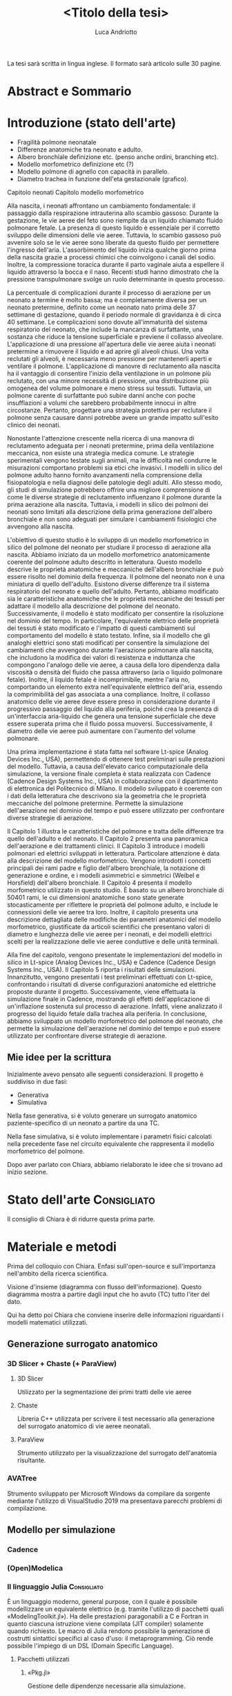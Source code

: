 #+title: <Titolo della tesi>
#+author: Luca Andriotto
#+startup: overview

La tesi sarà scritta in lingua inglese.  Il formato sarà articolo
sulle 30 pagine.

* Abstract e Sommario
* Introduzione (stato dell'arte)

- Fragilità polmone neonatale
- Differenze anatomiche tra neonato e adulto.
- Albero bronchiale definizione etc. (penso anche ordini, branching etc).
- Modello morfometrico definizione etc (?)
- Modello polmone di agnello con capacità in parallelo.
- Diametro trachea in funzione dell'eta gestazionale (grafico).

Capitolo neonati
Capitolo modello morfometrico

Alla nascita, i neonati affrontano un cambiamento fondamentale: il
passaggio dalla respirazione intrauterina allo scambio
gassoso. Durante la gestazione, le vie aeree del feto sono riempite da
un liquido chiamato fluido polmonare fetale. La presenza di questo
liquido è essenziale per il corretto sviluppo delle dimensioni delle
vie aeree. Tuttavia, lo scambio gassoso può avvenire solo se le vie
aeree sono liberate da questo fluido per permettere l'ingresso
dell'aria. L'assorbimento del liquido inizia qualche giorno prima
della nascita grazie a processi chimici che coinvolgono i canali del
sodio. Inoltre, la compressione toracica durante il parto vaginale
aiuta a espellere il liquido attraverso la bocca e il naso. Recenti
studi hanno dimostrato che la pressione transpulmonare svolge un ruolo
determinante in questo processo.

La percentuale di complicazioni durante il processo di aerazione per
un neonato a termine è molto bassa; ma è completamente diversa per un
neonato pretermine, definito come un neonato nato prima delle 37
settimane di gestazione, quando il periodo normale di gravidanza è di
circa 40 settimane. Le complicazioni sono dovute all'immaturità del
sistema respiratorio del neonato, che include la mancanza di
surfattante, una sostanza che riduce la tensione superficiale e
previene il collasso alveolare. L'applicazione di una pressione
all'apertura delle vie aeree aiuta i neonati pretermine a rimuovere il
liquido e ad aprire gli alveoli chiusi. Una volta reclutati gli
alveoli, è necessaria meno pressione per mantenerli aperti e ventilare
il polmone. L'applicazione di manovre di reclutamento alla nascita ha
il vantaggio di consentire l'inizio della ventilazione in un polmone
più reclutato, con una minore necessità di pressione, una
distribuzione più omogenea del volume polmonare e meno stress sui
tessuti. Tuttavia, un polmone carente di surfattante può subire danni
anche con poche insufflazioni a volumi che sarebbero probabilmente
innocui in altre circostanze. Pertanto, progettare una strategia
protettiva per reclutare il polmone senza causare danni potrebbe avere
un grande impatto sull'esito clinico dei neonati.

Nonostante l'attenzione crescente nella ricerca di una manovra di
reclutamento adeguata per i neonati pretermine, prima della
ventilazione meccanica, non esiste una strategia medica comune. Le
strategie sperimentali vengono testate sugli animali, ma le difficoltà
nel condurre le misurazioni comportano problemi sia etici che
invasivi. I modelli in silico del polmone adulto hanno fornito
avanzamenti nella comprensione della fisiopatologia e nella diagnosi
delle patologie degli adulti. Allo stesso modo, gli studi di
simulazione potrebbero offrire una migliore comprensione di come le
diverse strategie di reclutamento influenzano il polmone durante la
prima aerazione alla nascita. Tuttavia, i modelli in silico dei
polmoni dei neonati sono limitati alla descrizione della prima
generazione dell'albero bronchiale e non sono adeguati per simulare i
cambiamenti fisiologici che avvengono alla nascita.

L'obiettivo di questo studio è lo sviluppo di un modello morfometrico in silico del polmone del neonato per studiare il processo di aerazione alla nascita. Abbiamo iniziato da un modello morfometrico anatomicamente coerente del polmone adulto descritto in letteratura. Questo modello descrive le proprietà anatomiche e meccaniche dell'albero bronchiale e può essere risolto nel dominio della frequenza. Il polmone del neonato non è una miniatura di quello dell'adulto. Esistono diverse differenze tra il sistema respiratorio del neonato e quello dell'adulto. Pertanto, abbiamo modificato sia le caratteristiche anatomiche che le proprietà meccaniche dei tessuti per adattare il modello alla descrizione del polmone del neonato. Successivamente, il modello è stato modificato per consentire la risoluzione nel dominio del tempo. In particolare, l'equivalente elettrico delle proprietà dei tessuti è stato modificato e l'impatto di questi cambiamenti sul comportamento del modello è stato testato. Infine, sia il modello che gli analoghi elettrici sono stati modificati per consentire la simulazione dei cambiamenti che avvengono durante l'aerazione polmonare alla nascita, che includono la modifica dei valori di resistenza e induttanza che compongono l'analogo delle vie aeree, a causa della loro dipendenza dalla viscosità o densità del fluido che passa attraverso (aria o liquido polmonare fetale). Inoltre, il liquido fetale è incomprimibile, mentre l'aria no, comportando un elemento extra nell'equivalente elettrico dell'aria, essendo la comprimibilità del gas associata a una compliance. Inoltre, il collasso anatomico delle vie aeree deve essere preso in considerazione durante il progressivo passaggio del liquido alla periferia, poiché crea la presenza di un'interfaccia aria-liquido che genera una tensione superficiale che deve essere superata prima che il fluido possa muoversi. Successivamente, il diametro delle vie aeree può aumentare con l'aumento del volume polmonare.

Una prima implementazione è stata fatta nel software Lt-spice (Analog
Devices Inc., USA), permettendo di ottenere test preliminari sulle
prestazioni del modello. Tuttavia, a causa dell'elevato carico
computazionale della simulazione, la versione finale completa è stata
realizzata con Cadence (Cadence Design Systems Inc., USA) in
collaborazione con il dipartimento di elettronica del Politecnico di
Milano. Il modello sviluppato è coerente con i dati della letteratura
che descrivono sia la geometria che le proprietà meccaniche del
polmone pretermine. Permette la simulazione dell'aerazione nel dominio
del tempo e può essere utilizzato per confrontare diverse strategie di
aerazione.

Il Capitolo 1 illustra le caratteristiche del polmone e tratta delle differenze tra quello dell'adulto e del neonato. Il Capitolo 2 presenta una panoramica dell'aerazione e dei trattamenti clinici. Il Capitolo 3 introduce i modelli polmonari ed elettrici sviluppati in letteratura. Particolare attenzione è data alla descrizione del modello morfometrico. Vengono introdotti i concetti principali dei rami padre e figlio dell'albero bronchiale, la notazione di generazione e ordine, e i modelli asimmetrici e simmetrici (Weibel e Horsfield) dell'albero bronchiale. Il Capitolo 4 presenta il modello morfometrico utilizzato in questo studio. È basato su un albero bronchiale di 50401 rami, le cui dimensioni anatomiche sono state generate stocasticamente per riflettere le proprietà del polmone adulto, e include le connessioni delle vie aeree tra loro. Inoltre, il capitolo presenta una descrizione dettagliata delle modifiche dei parametri anatomici del modello morfometrico, giustificate da articoli scientifici che presentano valori di diametro e lunghezza delle vie aeree per i neonati, e dei modelli elettrici scelti per la realizzazione delle vie aeree conduttive e delle unità terminali.

Alla fine del capitolo, vengono presentate le implementazioni del
modello in silico in Lt-spice (Analog Devices Inc., USA) e Cadence
(Cadence Design Systems Inc., USA). Il Capitolo 5 riporta i risultati
delle simulazioni. Innanzitutto, vengono presentati i test preliminari
effettuati con Lt-spice, confrontando i risultati di diverse
configurazioni anatomiche ed elettriche proposte durante il
progetto. Successivamente, viene effettuata la simulazione finale in
Cadence, mostrando gli effetti dell'applicazione di un'inflazione
sostenuta sul processo di aerazione. Infatti, viene analizzato il
progresso del liquido fetale dalla trachea alla periferia. In
conclusione, abbiamo sviluppato un modello morfometrico del polmone
del neonato, che permette la simulazione dell'aerazione nel dominio
del tempo e può essere utilizzato per confrontare diverse strategie di
aerazione.

** Mie idee per la scrittura
Inizialmente avevo pensato alle seguenti considerazioni.
Il progetto è suddiviso in due fasi:
- Generativa
- Simulativa

Nella fase generativa, si è voluto generare un surrogato anatomico
paziente-specifico di un neonato a partire da una TC.

Nella fase simulativa, si è voluto implementare i parametri fisici
calcolati nella precedente fase nel circuito equivalente che
rappresenta il modello morfometrico del polmone.

Dopo aver parlato con Chiara, abbiamo rielaborato le idee che si
trovano ad inizio sezione.

* Stato dell'arte                                               :Consigliato:
Il consiglio di Chiara è di ridurre questa prima parte.

* Materiale e metodi
Prima del colloquio con Chiara.  Enfasi sull'open-source e
sull'importanza nell'ambito della ricerca scientifica.

Visione d'insieme (diagramma con flusso dell'informazione). Questo
diagramma mostra a partire dagli input che ho avuto (TC) tutto l'iter
del dato.

Qui ha detto poi Chiara che conviene inserire delle informazioni
riguardanti i modelli matematici utilizzati.

** Generazione surrogato anatomico
*** 3D Slicer + Chaste (+ ParaView)
**** 3D Slicer
Utilizzato per la segmentazione dei primi tratti delle vie aeree

**** Chaste
Libreria C++ utilizzata per scrivere il test necessario alla
generazione del surrogato anatomico di vie aeree neonatali.

**** ParaView
Strumento utilizzato per la visualizzazione del surrogato
dell'anatomia risultante.

*** AVATree
Strumento sviluppato per Microsoft Windows da compilare da sorgente
mediante l'utilizzo di VisualStudio 2019 ma presentava parecchi
problemi di compilazione.

** Modello per simulazione
*** Cadence
*** (Open)Modelica
*** Il linguaggio Julia                                        :Consigliato:
È un linguaggio moderno, general purpose, con il quale è possibile
modellizzare un equivalente elettrico (e.g. tramite l'utilizzo di
pacchetti quali «ModelingToolkit.jl»).  Ha delle prestazioni
paragonabili a C e Fortran in quanto ciascuna istruzione viene
compilata (JIT compiler) solamente quando richiesto.  Le macro di
Julia rendono possibile la generazione di costrutti sintattici
specifici al caso d'uso: il metaprogramming. Ciò rende possibile
l'impiego di un DSL (Domain Specific Language).

**** Pacchetti utilizzati
***** «Pkg.jl»
Gestione delle dipendenze necessarie alla simulazione.

***** «ModelingToolkit.jl»
****** Callback functions
La loro importanza nel superare le non-linearità (e non derivabilità)
del modello.

***** «DifferentialEquations.jl»
**** Excursus su macro e metaprogramming (?)

* Validazione e risultati
- Disegno surrogato anatomico dell'albero respiratorio.  (output da
  ParaView).
- Grafici: un gradino "sopra" (10) le soglie e uno "sotto" (8) (xlims
  = (.995, 1.09)).

Grafici relativi al numero di generazioni (?)

* Conclusioni
* Bibliografia
Tutti i riferimenti a Julia, ModelingToolkit, DifferentialEquations

* INDICE DOPO AVER PARLATO CON CHIARA
** Metodi
*** Accenno a Julia
**** Callback per gestire non linearita nel `Generatore di tensione` per modellizzare la pressione capillare
*** Chaste
** Modello morfometrico
*** TAC, estrazione dei raggi e centerline
*** Generazione della parte statistica
Aggiungere figura del polmone in 3D.
** Modello meccanico
*** Descrizione dei blocchi
**** R, L, C, D(?)
*** Test del modello sulla sottorete
Definizione della sottorete con diagramma ad albero.
* INDICE DOPE AVER PARLATO CON CHIARA (21.06)
** Abstract
Ci incollo i primi due paragrafi dell'introduzione.

** Introduzione
*** Parte discorsiva che mi ha inviato Chiara 
"Mathematical models of the adult respiratory system have been
extensively applied to study the respiratory function.

Morphometric models Understanding Lung morphometry, anatomy and
biomechanical properties impact lung fuction (Da *introNORA1*).

Morphometric 3D airway tree models that retains distributions of
airways properties that were described in human adult lungs. Linked to
mechanical properties to predict function from structure and to
explore the imanging functional models.
 
Differently, the infant lung models were limited to XXX and *Regional gas transport in the heterogeneous lung during ventilation Jacob Herrmann,1*.

Mathematical models developed for adults must be adapted to be used
for newborn lung. Infants lungs are not adult lung in miniature but
present different branches proportions, costituents of the airways,
(Merckus et al.) morfometrical (Horsfield), compisiont differences
(Hislop) that must be considered."
**** Rielaborazione ChatGPt
"I modelli matematici sviluppati per i polmoni degli adulti non
possono essere semplicemente ridotti in scala per adattarsi ai polmoni
dei neonati. Infatti, i polmoni dei neonati non sono semplicemente una
versione in miniatura dei polmoni degli adulti, ma presentano
differenze significative in termini di proporzioni dei rami
bronchiali, costituenti delle vie aeree, caratteristiche morfometriche
e composizione. Queste differenze devono essere prese in
considerazione quando si sviluppano o si adattano modelli matematici
per rappresentare accuratamente il funzionamento dei polmoni dei
neonati. Ecco una spiegazione dettagliata dei punti chiave:

1. Proporzioni dei rami bronchiali: La struttura dei polmoni dei
   neonati presenta proporzioni diverse rispetto a quella degli
   adulti. Le diramazioni delle vie aeree possono avere dimensioni e
   disposizioni differenti.
2. Costituenti delle vie aeree: I componenti dei polmoni, come il
   tessuto e le cellule, possono variare tra neonati e adulti.
3. Caratteristiche morfometriche: Gli studi morfometrici, che
   analizzano la forma e la struttura dei polmoni, mostrano che ci
   sono differenze tra neonati e adulti che devono essere considerate
   nei modelli.
4. Composizione: Ci sono differenze nella composizione del tessuto
   polmonare tra neonati e adulti che influenzano come i polmoni
   funzionano e rispondono alle terapie.

Queste considerazioni sono essenziali per sviluppare modelli accurati
e utili per studiare la funzione polmonare nei neonati, specialmente
in contesti clinici come la ventilazione oscillatoria."
*** Domande per Chiara
- Cos'è introNORA?
- Dovrei riprendere un po' il sommario di Elisa con però anche le
citazioni adeguate, dato che è un'introduzione.  Quali sono queste
citazioni?

*** Cosa inserire nell'introduzione
Per ora faccio solo la parte discorsiva (vedi sopra) che abbiamo
detto.  Copiare per ora quella di Elisa (mani2020) evidenziandola in
modo da sapere che è copiata e la parte in aggiunta inviata da Chiara.
Questo per far sapere a Raffaele la struttura a grandi linee.

Finisce necessariamente con l'aim. (scarica mail).

** Capitolo sul polmone dei neonati (lascia perdere per ora)
** Anatomical models
- quello di agnello
- un altro

** Mechanical model of airways and acini (cambiare `alveoli`) (paper in chat Lutchen). (no zsoft e cartilagine)

Forse già nel draft di Chiara c'era già qualcosa che potevo mettere
qui.  Descrivere in breve la struttura circuitale che poi implemento
(copia dei circuiti). (Lutchen).

Lutchen descrive l'impedenza della singola generazione delle vie aeree
e l'impedenza terminale.  Forse nella tesi di Elisa dev'esserci
scritto qualocosa.

** Model development (ex methods)

*** Data Pipeline
Parto dalla *Data pipeline* (che descrive i vari pezzi) e poi ad uno ad
uno li descrivo.

*** Anatomical model
Al posto di `Chaste & morphometric model` potrei scrivere
nell'immagine `airway tree development` e poi sotto descrivo di aver
fatto una ricerca dei software per implementare questa cosa e ho
trovato Chaste che mi permetteva di avere delle classi open-source
disponibili e quindi ho scelto di partire da questa.

*** Mechanical model
Al posto di `Julia...` invece posso scrivere `implementazione del
modello meccanico` e parto poi dicendo che per implementare un modello
meccanico ho bisogno di un solver per equazioni differenziali e ho
visto che questo era uno dei software migliori e quindi il programma è
stato fatto in Julia.

La scelta del metodi è indipendente e correlata al processo logico che
è stato fatto per realizzare il progetto nella sua interezza.  Bisogna
far capire di aver compreso qual è il contesto in cui si lavora, lo
scopo e la logica che sta dietro.

Al posto di chaste descrivo il modello anatomico e poi dico di essere
arrivato su chaste.  L'importante è la descrizione della pipeline e
non i metodi utilizzati.

Prendi il paper di airwaygeneration2015 e vedi la parte del
funzionamento (metodi).

** Preliminary simulation results
Qui mettiamo Albero e risultati.

** Discussion and conclusion
Per ora la lascio vuota. O meglio per il 24 ci incollo l'introduzione.

** Paper da scaricare
- Relationship between heterogeneous changes in airway morphometry and lung resistance and elastance (lutchen)
* SBOBINATA (21.06)
** Dalla email

Mathematical models of the adult respiratory system have been
extensively applied to study the respiratory function. Morphometric
models Understanding Lung morphometry, anatomy and biomechanical
properties impact lung fuction (Da introNORA1).  Morphometric 3 D
airway tree models that retains distributions of airways properties
that were described in human adult lungs. Linked to mechanical
properties to predict function from structure and to explore the
imanging functional models.
 
Differently, the infant lung models were limited to XXX and Regional
gas transport in the heterogeneous lung during oscillatory ventilation
Jacob Herrmann,1.  Mathematical models devoleped for adults must be
adapted to be used for newborn lung. Infants lungs are not adult lung
in miniature but present different branches proportions, costituents
of the airways, (merckus et al) morfometrical (Horsfiled), compisiont
differences (Hislop) that must be considered.

** Consigli pratici
È questione di stile e non di contenuti.  Dobbiamo far capire di più
la parte progettuale che ci sta dietro.  La parte implementativa va
bene così com'è ma dobbiamo aggiungere appunto delle cose sulla parte
progettuale (disegno delle specifiche, definizione degli step che
dobbiamo fare).

La parte teorica va nell'introduzione (tesi di Elisa, Mani20).

Quando Chiara è di fretta: per vedere se fila la struttura e devo
scrivere più o meno quello che lei ha scritto nel sommario faccio
copia ed incolla di questo (in un altro colore così da ricordarmi che
è totalmente copiato), arrivo in fondo alla struttura, controllo che
tutto torni e poi dopo quella parte in un colore diverso viene
riadattata/rielaborata in modo tale che non sia copiata.  Per intanto
riempo i campi.  Una volta che i campi sono pieni riesco a dare più
semplicemente un'idea di come sarà la tesi e se dobbiamo correggere il
tiro su qualcosa lo si può fare facilmente.  L'importante è costruire
la struttura della tesi, poi riparafrasare è secondario.

** Introduzione
(Da sommario)
- Prima parte sui neonati prematuri
- Applicazione delle vie aeree per "pulire il fluido"
- Definizione di strategie protettive

Difficile fare degli studi in-vivo (sui neonati) mentre negli adulti
sono stati fatti diversi studi con i modelli che hanno portato dei
messaggi clinici utili ma nei bambini manca l'equivalente per fare lo
stesso alla nascita.

Dovrei fare un capitoletto in mezzo in cui dico che in un lavoro
precedente (tesi di Elisa, che è da citare) sono stati fatti alcuni
studi in cui un albero respiratorio adulto è stato riscalato.

- un lavoro precendente ha riscalato (normalmente) il modello
  ANATOMICO adulto sul neonato. Ha il *Vantaggio* di rispettare sia le
  dimensioni della trachea che quelle dei bronchioli terminali. Però
  non garantisce che le caratteristiche morfometriche dell'intero
  albero siano rispettate.

Dovrei riprendere un po' il sommario di Elisa con però anche le
citazioni adeguate, dato che è un'introduzione.  È da citare il lavoro
di Elisa.

Sugli adulti fanno anche degli studi in cui si personalizzano i
modelli.  Sul neonato è un'applicazione ancora lontana ma sicuramente
è un vantaggio dell'approccio che stiamo utilizzando.  Noi partiamo
dalla CT del singolo neonato e poi costruiamo l'albero con determinate
caratteristiche.

Modelli del neonato citati dai ragazzi della triennale:
1. Agnello
2. modello di iacob, che ha preso lo "stesso modello" (?) e lo ha
   riscalato per averlo nel bambino.

Un lavoro precedente di tesi ha riscalato il modello anatomico
dell'adulto sul neonato (riscalando la trachea e, proporzionalmente,
tutte le vie aeree per avere una coerenza dei dati presenti in
letteratura, specialmente relative agli acini terminali).  Esistono
delle caratteristiche che potrebbero essere controllate se rispettano
o non rispettano le caratteristiche del neonato.  Però non garantisce
che le caratteristiche morfometriche dell'intero albero siano
rispettate (vero anche per la mia tesi).

A differenza di quello di Elisa il mio è più adattabile in quanto è
possibile cambiare i parametri di generazione delle vie aeree (delle
equazioni con cui andiamo ad assegnare i diametri e a far crescere
l'albero) e possiamo avvicinarci più facilmente alle caratteristiche
morfometriche che già conosciamo.  Questa parte non è ovviamente stata
ancora fatta ma rientra negli sviluppi futuri.  Potremmo citare il
paper di `airwaygeneration2015` (bordas2015) per identificare le
equazioni per variare i diametri.

Modello (morfometrico) asimmetrico: che seguono la struttura
dell'albero.


Introduzione del modello meccanico ...

- MECCANICO .. tesi di elisa: risolvibile in time-domain .. Prima
  prova di implementazione in è stata fatta in CADENCE, vantaggio di
  XX , parallelismo.. velocità (si riferisce ad un articolo di cadence
  che dovrò andare a consultare perchè non ricordo).  Limitazioni:
  pensato per la simulazione di elementi elettronici, quindi esiste
  una difficoltà ad implementare componenti tempo-varianti che si
  discostano da quelli elettrotecnici standard ecc + licenza software
  (proprietary).

AIM:
1) Generare un modello partendo da tac del neonato in modo da poter
   ottimizzare la generazione delle vie aeree per rispettare le
   caratteristiche morfometriche alle diverse età.
2) Inoltre, modello meccanico open-source che permette la simulazione
   delle proprietà meccaniche + liquido (pressione capillare associata
   all’interfaccia).

** Discussion:
+ personalizzato similmente a quello che si fa in adulto.

